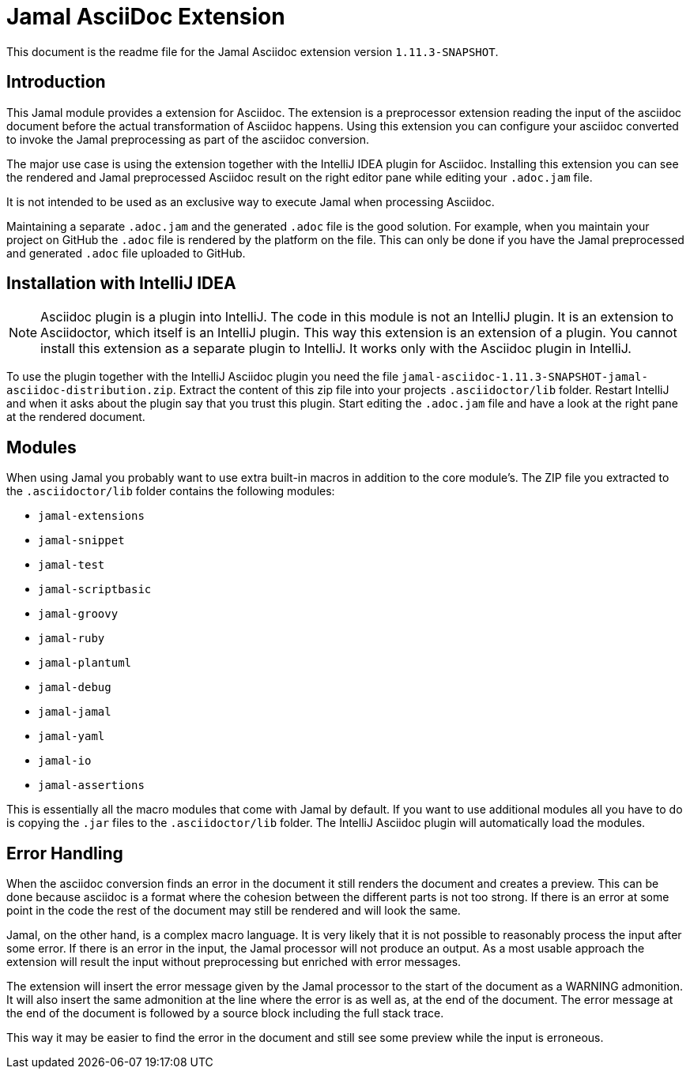 = Jamal AsciiDoc Extension

This document is the readme file for the Jamal Asciidoc extension version `1.11.3-SNAPSHOT`.

== Introduction

This Jamal module provides a extension for Asciidoc.
The extension is a preprocessor extension reading the input of the asciidoc document before the actual transformation of Asciidoc happens.
Using this extension you can configure your asciidoc converted to invoke the Jamal preprocessing as part of the asciidoc conversion.

The major use case is using the extension together with the IntelliJ IDEA plugin for Asciidoc.
Installing this extension you can see the rendered and Jamal preprocessed Asciidoc result on the right editor pane while editing your `.adoc.jam` file.

It is not intended to be used as an exclusive way to execute Jamal when processing Asciidoc.

Maintaining a separate `.adoc.jam` and the generated `.adoc` file is the good solution.
For example, when you maintain your project on GitHub the `.adoc` file is rendered by the platform on the file.
This can only be done if you have the Jamal preprocessed and generated `.adoc` file uploaded to GitHub.

== Installation with IntelliJ IDEA

[NOTE]
====
Asciidoc plugin is a plugin into IntelliJ.
The code in this module is not an IntelliJ plugin.
It is an extension to Asciidoctor, which itself is an IntelliJ plugin.
This way this extension is an extension of a plugin.
You cannot install this extension as a separate plugin to IntelliJ.
It works only with the Asciidoc plugin in IntelliJ.
====


To use the plugin together with the IntelliJ Asciidoc plugin you need  the file `jamal-asciidoc-1.11.3-SNAPSHOT-jamal-asciidoc-distribution.zip`.
Extract the content of this zip file into your projects `.asciidoctor/lib` folder.
Restart IntelliJ and when it asks about the plugin say that you trust this plugin.
Start editing the `.adoc.jam` file and have a look at the right pane at the rendered document.

== Modules

When using Jamal you probably want to use extra built-in macros in addition to the core module's.
The ZIP file you extracted to the `.asciidoctor/lib` folder contains the following modules:



* `jamal-extensions`

* `jamal-snippet`

* `jamal-test`

* `jamal-scriptbasic`

* `jamal-groovy`

* `jamal-ruby`

* `jamal-plantuml`

* `jamal-debug`

* `jamal-jamal`

* `jamal-yaml`

* `jamal-io`

* `jamal-assertions`


This is essentially all the macro modules that come with Jamal by default.
If you want to use additional modules all you have to do is copying the `.jar` files to the `.asciidoctor/lib` folder.
The IntelliJ Asciidoc plugin will automatically load the modules.

== Error Handling

When the asciidoc conversion finds an error in the document it still renders the document and creates a preview.
This can be done because asciidoc is a format where the cohesion between the different parts is not too strong.
If there is an error at some point  in the code the rest of the document may still be rendered and will look the same.

Jamal, on the other hand, is a complex macro language.
It is very likely that it is not possible to reasonably process the input after some error.
If there is an error in the input, the Jamal processor will not produce an output.
As a most usable approach the extension will result the input without preprocessing but enriched with error messages.

The extension will insert the error message given by the Jamal processor to the start of the document as a WARNING admonition.
It will also insert the same admonition at the line where the error is as well as, at the end of the document.
The error message at the end of the document is followed by a source block including the full stack trace.

This way it may be easier to find the error in the document and still see some preview while the input is erroneous.

